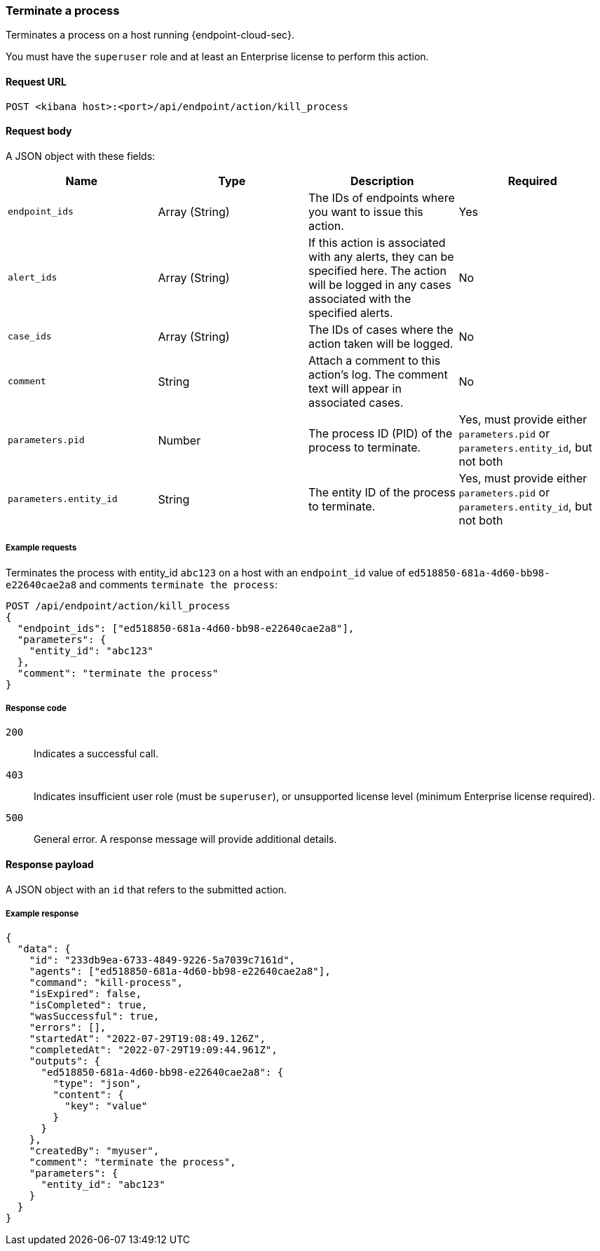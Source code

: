 [[kill-process-api]]
=== Terminate a process

Terminates a process on a host running {endpoint-cloud-sec}.

You must have the `superuser` role and at least an Enterprise license to perform this action.

==== Request URL

`POST <kibana host>:<port>/api/endpoint/action/kill_process`

==== Request body

A JSON object with these fields:

[width="100%",options="header"]
|==============================================
|Name |Type |Description |Required

|`endpoint_ids` |Array (String) |The IDs of endpoints where you want to issue this action. |Yes
|`alert_ids` |Array (String) |If this action is associated with any alerts, they can be specified here. The action will be logged in any cases associated with the specified alerts. |No
|`case_ids` |Array (String) |The IDs of cases where the action taken will be logged. |No
|`comment` |String |Attach a comment to this action's log. The comment text will appear in associated cases. |No
|`parameters.pid` |Number |The process ID (PID) of the process to terminate. |Yes, must provide either `parameters.pid` or `parameters.entity_id`, but not both
|`parameters.entity_id` |String |The entity ID of the process to terminate. |Yes, must provide either `parameters.pid` or `parameters.entity_id`, but not both
|==============================================


===== Example requests

Terminates the process with entity_id `abc123` on a host with an `endpoint_id` value of `ed518850-681a-4d60-bb98-e22640cae2a8` and comments `terminate the process`:

[source,sh]
--------------------------------------------------
POST /api/endpoint/action/kill_process
{
  "endpoint_ids": ["ed518850-681a-4d60-bb98-e22640cae2a8"],
  "parameters": {
    "entity_id": "abc123"
  },
  "comment": "terminate the process"
}
--------------------------------------------------
// KIBANA


===== Response code

`200`::
   Indicates a successful call.

`403`::
	Indicates insufficient user role (must be `superuser`), or unsupported license level (minimum Enterprise license required).

`500`::
	General error. A response message will provide additional details.

==== Response payload

A JSON object with an `id` that refers to the submitted action.

===== Example response

[source,json]
--------------------------------------------------
{
  "data": {
    "id": "233db9ea-6733-4849-9226-5a7039c7161d",
    "agents": ["ed518850-681a-4d60-bb98-e22640cae2a8"],
    "command": "kill-process",
    "isExpired": false,
    "isCompleted": true,
    "wasSuccessful": true,
    "errors": [],
    "startedAt": "2022-07-29T19:08:49.126Z",
    "completedAt": "2022-07-29T19:09:44.961Z",
    "outputs": {
      "ed518850-681a-4d60-bb98-e22640cae2a8": {
        "type": "json",
        "content": {
          "key": "value"
        }
      }
    },
    "createdBy": "myuser",
    "comment": "terminate the process",
    "parameters": {
      "entity_id": "abc123"
    }
  }
}
--------------------------------------------------
